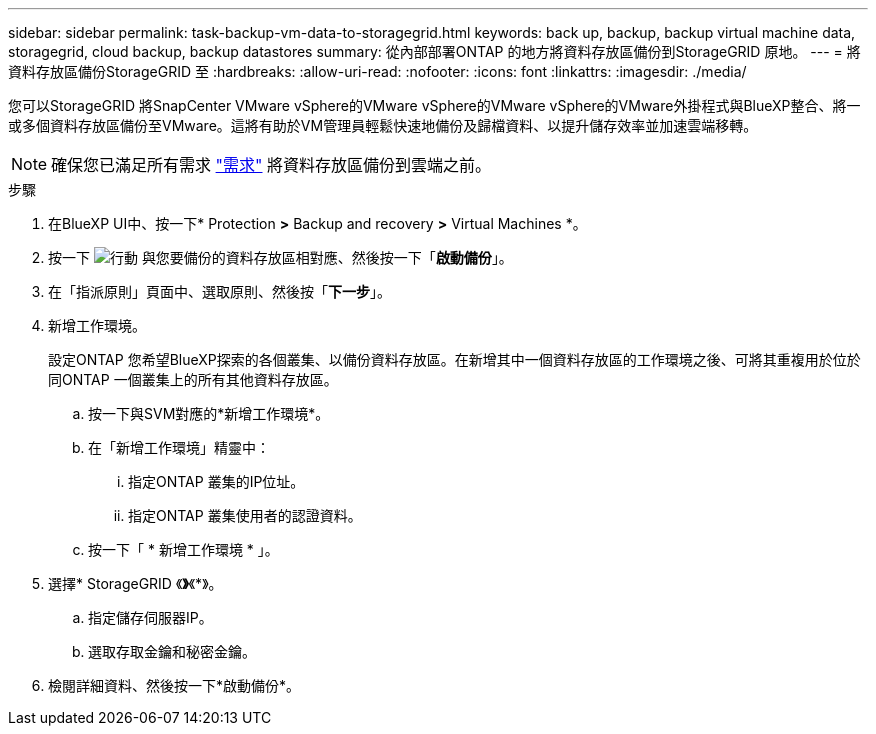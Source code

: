 ---
sidebar: sidebar 
permalink: task-backup-vm-data-to-storagegrid.html 
keywords: back up, backup, backup virtual machine data, storagegrid, cloud backup, backup datastores 
summary: 從內部部署ONTAP 的地方將資料存放區備份到StorageGRID 原地。 
---
= 將資料存放區備份StorageGRID 至
:hardbreaks:
:allow-uri-read: 
:nofooter: 
:icons: font
:linkattrs: 
:imagesdir: ./media/


[role="lead"]
您可以StorageGRID 將SnapCenter VMware vSphere的VMware vSphere的VMware vSphere的VMware外掛程式與BlueXP整合、將一或多個資料存放區備份至VMware。這將有助於VM管理員輕鬆快速地備份及歸檔資料、以提升儲存效率並加速雲端移轉。


NOTE: 確保您已滿足所有需求 link:concept-protect-vm-data.html#Requirements["需求"] 將資料存放區備份到雲端之前。

.步驟
. 在BlueXP UI中、按一下* Protection *>* Backup and recovery *>* Virtual Machines *。
. 按一下 image:icon-action.png["行動"] 與您要備份的資料存放區相對應、然後按一下「*啟動備份*」。
. 在「指派原則」頁面中、選取原則、然後按「*下一步*」。
. 新增工作環境。
+
設定ONTAP 您希望BlueXP探索的各個叢集、以備份資料存放區。在新增其中一個資料存放區的工作環境之後、可將其重複用於位於同ONTAP 一個叢集上的所有其他資料存放區。

+
.. 按一下與SVM對應的*新增工作環境*。
.. 在「新增工作環境」精靈中：
+
... 指定ONTAP 叢集的IP位址。
... 指定ONTAP 叢集使用者的認證資料。


.. 按一下「 * 新增工作環境 * 」。


. 選擇* StorageGRID 《*》*《*》。
+
.. 指定儲存伺服器IP。
.. 選取存取金鑰和秘密金鑰。


. 檢閱詳細資料、然後按一下*啟動備份*。


